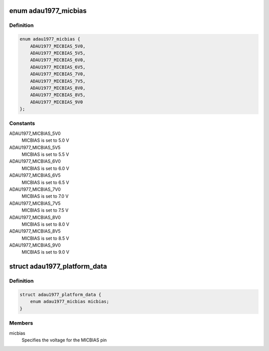 .. -*- coding: utf-8; mode: rst -*-
.. src-file: include/linux/platform_data/adau1977.h

.. _`adau1977_micbias`:

enum adau1977_micbias
=====================

.. c:type:: enum adau1977_micbias

    ADAU1977 MICBIAS pin voltage setting

.. _`adau1977_micbias.definition`:

Definition
----------

.. code-block:: c

    enum adau1977_micbias {
        ADAU1977_MICBIAS_5V0,
        ADAU1977_MICBIAS_5V5,
        ADAU1977_MICBIAS_6V0,
        ADAU1977_MICBIAS_6V5,
        ADAU1977_MICBIAS_7V0,
        ADAU1977_MICBIAS_7V5,
        ADAU1977_MICBIAS_8V0,
        ADAU1977_MICBIAS_8V5,
        ADAU1977_MICBIAS_9V0
    };

.. _`adau1977_micbias.constants`:

Constants
---------

ADAU1977_MICBIAS_5V0
    MICBIAS is set to 5.0 V

ADAU1977_MICBIAS_5V5
    MICBIAS is set to 5.5 V

ADAU1977_MICBIAS_6V0
    MICBIAS is set to 6.0 V

ADAU1977_MICBIAS_6V5
    MICBIAS is set to 6.5 V

ADAU1977_MICBIAS_7V0
    MICBIAS is set to 7.0 V

ADAU1977_MICBIAS_7V5
    MICBIAS is set to 7.5 V

ADAU1977_MICBIAS_8V0
    MICBIAS is set to 8.0 V

ADAU1977_MICBIAS_8V5
    MICBIAS is set to 8.5 V

ADAU1977_MICBIAS_9V0
    MICBIAS is set to 9.0 V

.. _`adau1977_platform_data`:

struct adau1977_platform_data
=============================

.. c:type:: struct adau1977_platform_data

    Platform configuration data for the ADAU1977

.. _`adau1977_platform_data.definition`:

Definition
----------

.. code-block:: c

    struct adau1977_platform_data {
        enum adau1977_micbias micbias;
    }

.. _`adau1977_platform_data.members`:

Members
-------

micbias
    Specifies the voltage for the MICBIAS pin

.. This file was automatic generated / don't edit.

